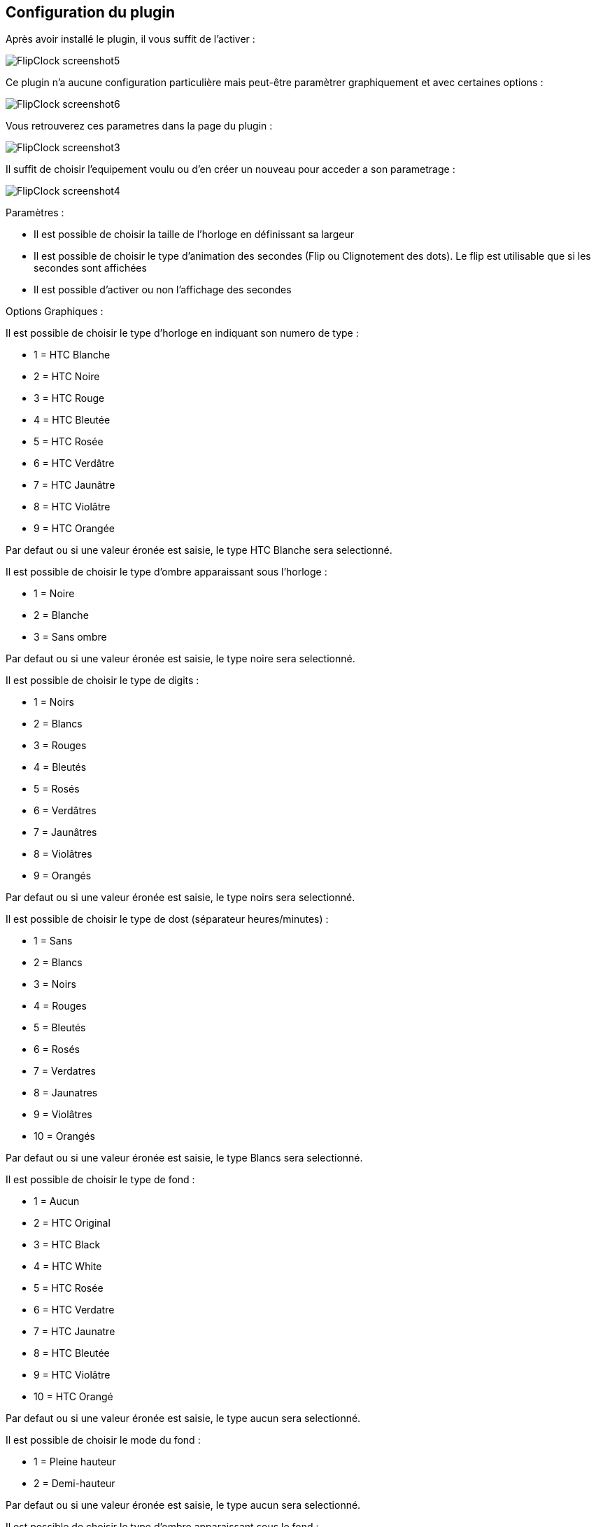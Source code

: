 :imagesdir: ../images
:icons:

== Configuration du plugin

Après avoir installé le plugin, il vous suffit de l'activer :

image:FlipClock_screenshot5.png[]

Ce plugin n'a aucune configuration particulière mais peut-être paramètrer graphiquement et avec certaines options :

image:FlipClock_screenshot6.png[]

Vous retrouverez ces parametres dans la page du plugin :

image:FlipClock_screenshot3.png[]

Il suffit de choisir l'equipement voulu ou d'en créer un nouveau pour acceder a son parametrage :

image:FlipClock_screenshot4.png[]

Paramètres :

- Il est possible de choisir la taille de l'horloge en définissant sa largeur
- Il est possible de choisir le type d'animation des secondes (Flip ou Clignotement des dots). Le flip est utilisable que si les secondes sont affichées
- Il est possible d'activer ou non l'affichage des secondes

Options Graphiques :

Il est possible de choisir le type d'horloge en indiquant son numero de type :

- 1 = HTC Blanche
- 2 = HTC Noire
- 3 = HTC Rouge
- 4 = HTC Bleutée
- 5 = HTC Rosée
- 6 = HTC Verdâtre
- 7 = HTC Jaunâtre
- 8 = HTC Violâtre
- 9 = HTC Orangée

Par defaut ou si une valeur éronée est saisie, le type HTC Blanche sera selectionné.

Il est possible de choisir le type d'ombre apparaissant sous l'horloge :

- 1 = Noire
- 2 = Blanche
- 3 = Sans ombre

Par defaut ou si une valeur éronée est saisie, le type noire sera selectionné.

Il est possible de choisir le type de digits :

- 1 = Noirs
- 2 = Blancs
- 3 = Rouges
- 4 = Bleutés
- 5 = Rosés
- 6 = Verdâtres
- 7 = Jaunâtres
- 8 = Violâtres
- 9 = Orangés

Par defaut ou si une valeur éronée est saisie, le type noirs sera selectionné.

Il est possible de choisir le type de dost (séparateur heures/minutes) :

- 1 = Sans
- 2 = Blancs
- 3 = Noirs
- 4 = Rouges
- 5 = Bleutés
- 6 = Rosés
- 7 = Verdatres
- 8 = Jaunatres
- 9 = Violâtres
- 10 = Orangés

Par defaut ou si une valeur éronée est saisie, le type Blancs sera selectionné.

Il est possible de choisir le type de fond :

- 1 = Aucun
- 2 = HTC Original
- 3 = HTC Black
- 4 = HTC White
- 5 = HTC Rosée
- 6 = HTC Verdatre
- 7 = HTC Jaunatre
- 8 = HTC Bleutée
- 9 = HTC Violâtre
- 10 = HTC Orangé

Par defaut ou si une valeur éronée est saisie, le type aucun sera selectionné.

Il est possible de choisir le mode du fond :

- 1 = Pleine hauteur
- 2 = Demi-hauteur

Par defaut ou si une valeur éronée est saisie, le type aucun sera selectionné.

Il est possible de choisir le type d'ombre apparaissant sous le fond :

- 1 = Noire
- 2 = Blanche
- 3 = Sans ombre

Par defaut ou si une valeur éronée est saisie, le type sans ombre sera selectionné.

=== Retour
link:index.asciidoc[]